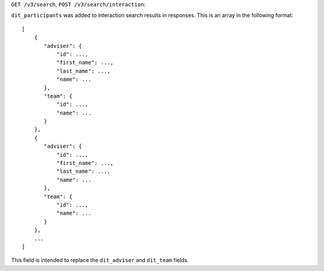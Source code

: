 ``GET /v3/search``, ``POST /v3/search/interaction``:

``dit_participants`` was added to interaction search results in responses. This is an array in the following format::

    [
        {
           "adviser": {
               "id": ...,
               "first_name": ...,
               "last_name": ...,
               "name": ...
           },
           "team": {
               "id": ...,
               "name": ...
           }
        },
        {
           "adviser": {
               "id": ...,
               "first_name": ...,
               "last_name": ...,
               "name": ...
           },
           "team": {
               "id": ...,
               "name": ...
           }
        },
        ...
    ]

This field is intended to replace the ``dit_adviser`` and ``dit_team`` fields.
